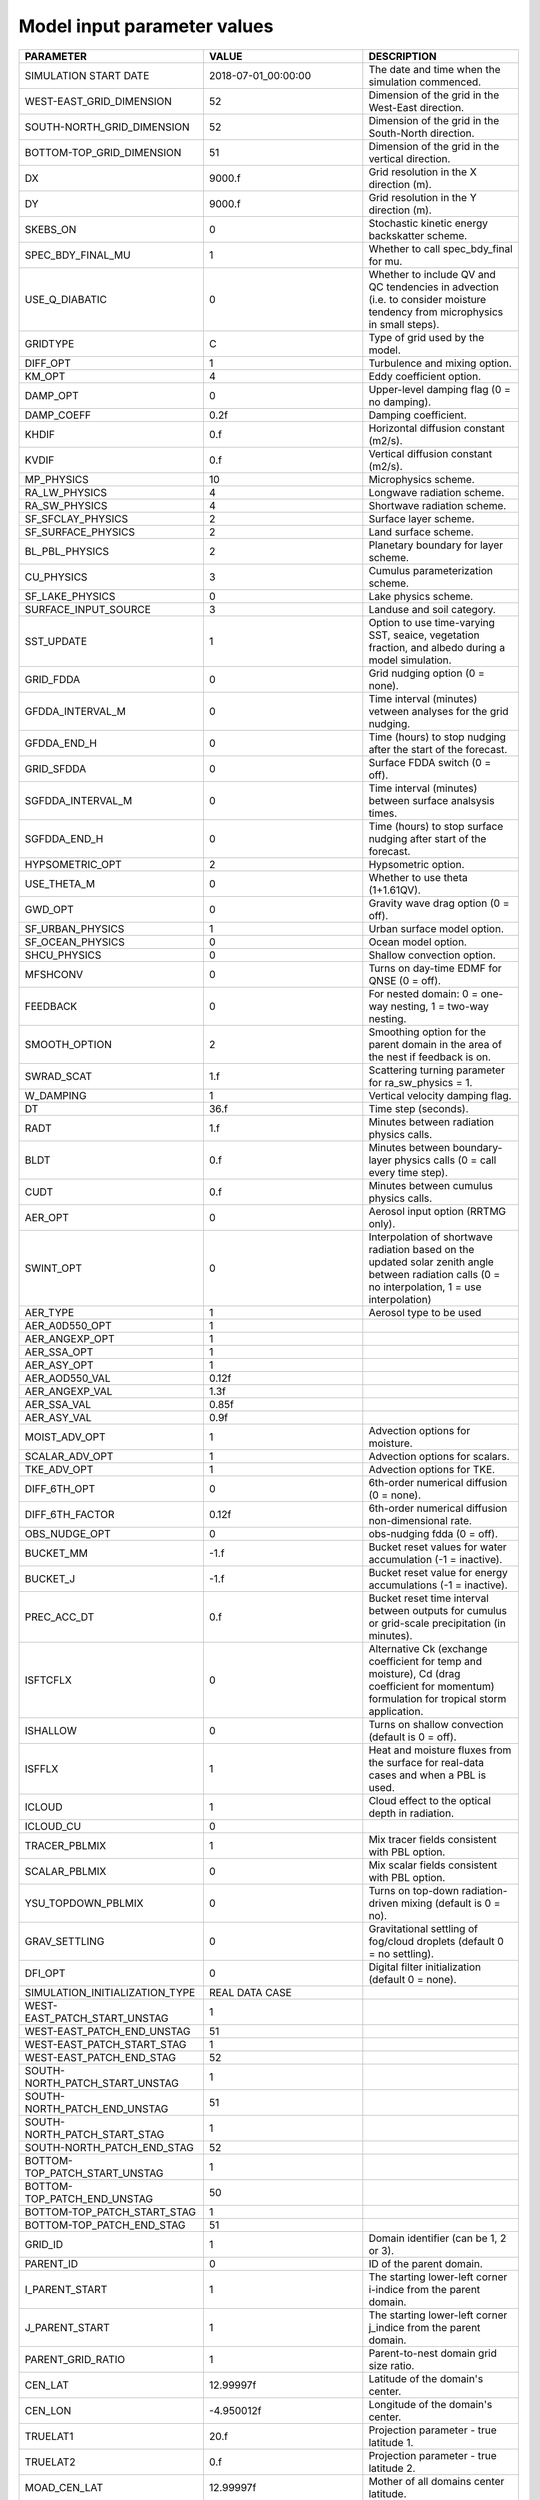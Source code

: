 Model input parameter values
============================

===============================  ========================  ===================================================================================================================================================
PARAMETER                        VALUE                     DESCRIPTION
===============================  ========================  ===================================================================================================================================================
SIMULATION START DATE            2018-07-01_00:00:00       The date and time when the simulation commenced.
WEST-EAST_GRID_DIMENSION         52                        Dimension of the grid in the West-East direction.
SOUTH-NORTH_GRID_DIMENSION       52                        Dimension of the grid in the South-North direction.
BOTTOM-TOP_GRID_DIMENSION        51                        Dimension of the grid in the vertical direction.
DX                               9000.f                    Grid resolution in the X direction (m).
DY                               9000.f                    Grid resolution in the Y direction (m).
SKEBS_ON                         0                         Stochastic kinetic energy backskatter scheme.
SPEC_BDY_FINAL_MU                1                         Whether to call spec_bdy_final for mu.
USE_Q_DIABATIC                   0                         Whether to include QV and QC tendencies in advection (i.e. to consider moisture tendency from microphysics in small steps).
GRIDTYPE                         C                         Type of grid used by the model.
DIFF_OPT                         1                         Turbulence and mixing option.
KM_OPT                           4                         Eddy coefficient option.
DAMP_OPT                         0                         Upper-level damping flag (0 = no damping).
DAMP_COEFF                       0.2f                      Damping coefficient.
KHDIF                            0.f                       Horizontal diffusion constant (m2/s).
KVDIF                            0.f                       Vertical diffusion constant (m2/s).
MP_PHYSICS                       10                        Microphysics scheme.
RA_LW_PHYSICS                    4                         Longwave radiation scheme.
RA_SW_PHYSICS                    4                         Shortwave radiation scheme.
SF_SFCLAY_PHYSICS                2                         Surface layer scheme.
SF_SURFACE_PHYSICS               2                         Land surface scheme.
BL_PBL_PHYSICS                   2                         Planetary boundary for layer scheme.
CU_PHYSICS                       3                         Cumulus parameterization scheme.
SF_LAKE_PHYSICS                  0                         Lake physics scheme.
SURFACE_INPUT_SOURCE             3                         Landuse and soil category.
SST_UPDATE                       1                         Option to use time-varying SST, seaice, vegetation fraction, and albedo during a model simulation.
GRID_FDDA                        0                         Grid nudging option (0 = none).
GFDDA_INTERVAL_M                 0                         Time interval (minutes) vetween analyses for the grid nudging.
GFDDA_END_H                      0                         Time (hours) to stop nudging after the start of the forecast.
GRID_SFDDA                       0                         Surface FDDA switch (0 = off).
SGFDDA_INTERVAL_M                0                         Time interval (minutes) between surface analsysis times.
SGFDDA_END_H                     0                         Time (hours) to stop surface nudging after start of the forecast.
HYPSOMETRIC_OPT                  2                         Hypsometric option.
USE_THETA_M                      0                         Whether to use theta (1+1.61QV).
GWD_OPT                          0                         Gravity wave drag option (0 = off).
SF_URBAN_PHYSICS                 1                         Urban surface model option.
SF_OCEAN_PHYSICS                 0                         Ocean model option.
SHCU_PHYSICS                     0                         Shallow convection option.
MFSHCONV                         0                         Turns on day-time EDMF for QNSE (0 = off).
FEEDBACK                         0                         For nested domain: 0 = one-way nesting, 1 = two-way nesting.
SMOOTH_OPTION                    2                         Smoothing option for the parent domain in the area of the nest if feedback is on.
SWRAD_SCAT                       1.f                       Scattering turning parameter for ra_sw_physics = 1.
W_DAMPING                        1                         Vertical velocity damping flag.
DT                               36.f                      Time step (seconds).
RADT                             1.f                       Minutes between radiation physics calls.
BLDT                             0.f                       Minutes between boundary-layer physics calls (0 = call every time step).
CUDT                             0.f                       Minutes between cumulus physics calls.
AER_OPT                          0                         Aerosol input option (RRTMG only).
SWINT_OPT                        0                         Interpolation of shortwave radiation based on the updated solar zenith angle between radiation calls (0 = no interpolation, 1 = use interpolation)
AER_TYPE                         1                         Aerosol type to be used
AER_A0D550_OPT                   1                         \
AER_ANGEXP_OPT                   1                         \
AER_SSA_OPT                      1                         \
AER_ASY_OPT                      1                         \
AER_AOD550_VAL                   0.12f                     \
AER_ANGEXP_VAL                   1.3f                      \
AER_SSA_VAL                      0.85f                     \
AER_ASY_VAL                      0.9f                      \
MOIST_ADV_OPT                    1                         Advection options for moisture.
SCALAR_ADV_OPT                   1                         Advection options for scalars.
TKE_ADV_OPT                      1                         Advection options for TKE.
DIFF_6TH_OPT                     0                         6th-order numerical diffusion (0 = none).
DIFF_6TH_FACTOR                  0.12f                     6th-order numerical diffusion non-dimensional rate.
OBS_NUDGE_OPT                    0                         obs-nudging fdda (0 = off).
BUCKET_MM                        -1.f                      Bucket reset values for water accumulation (-1 = inactive).
BUCKET_J                         -1.f                      Bucket reset value for energy accumulations (-1 = inactive).
PREC_ACC_DT                      0.f                       Bucket reset time interval between outputs for cumulus or grid-scale precipitation (in minutes).
ISFTCFLX                         0                         Alternative Ck (exchange coefficient for temp and moisture), Cd (drag coefficient for momentum) formulation for tropical storm application.
ISHALLOW                         0                         Turns on shallow convection (default is 0 = off).
ISFFLX                           1                         Heat and moisture fluxes from the surface for real-data cases and when a PBL is used.
ICLOUD                           1                         Cloud effect to the optical depth in radiation.
ICLOUD_CU                        0                         \
TRACER_PBLMIX                    1                         Mix tracer fields consistent with PBL option.
SCALAR_PBLMIX                    0                         Mix scalar fields consistent with PBL option.
YSU_TOPDOWN_PBLMIX               0                         Turns on top-down radiation-driven mixing (default is 0 = no).
GRAV_SETTLING                    0                         Gravitational settling of fog/cloud droplets (default 0 = no settling).
DFI_OPT                          0                         Digital filter initialization (default 0 = none).
SIMULATION_INITIALIZATION_TYPE   REAL DATA CASE            \
WEST-EAST_PATCH_START_UNSTAG     1                         \
WEST-EAST_PATCH_END_UNSTAG       51                        \
WEST-EAST_PATCH_START_STAG       1                         \
WEST-EAST_PATCH_END_STAG         52                        \
SOUTH-NORTH_PATCH_START_UNSTAG   1                         \
SOUTH-NORTH_PATCH_END_UNSTAG     51                        \
SOUTH-NORTH_PATCH_START_STAG     1                         \
SOUTH-NORTH_PATCH_END_STAG       52                        \
BOTTOM-TOP_PATCH_START_UNSTAG    1                         \
BOTTOM-TOP_PATCH_END_UNSTAG      50                        \
BOTTOM-TOP_PATCH_START_STAG      1                         \
BOTTOM-TOP_PATCH_END_STAG        51                        \
GRID_ID                          1                         Domain identifier (can be 1, 2 or 3).
PARENT_ID                        0                         ID of the parent domain.
I_PARENT_START                   1                         The starting lower-left corner i-indice from the parent domain.
J_PARENT_START                   1                         The starting lower-left corner j_indice from the parent domain.
PARENT_GRID_RATIO                1                         Parent-to-nest domain grid size ratio.
CEN_LAT                          12.99997f                 Latitude of the domain's center.
CEN_LON                          -4.950012f                Longitude of the domain's center.
TRUELAT1                         20.f                      Projection parameter - true latitude 1.
TRUELAT2                         0.f                       Projection parameter - true latitude 2.
MOAD_CEN_LAT                     12.99997f                 Mother of all domains center latitude.
STAND_LON                        5.f                       Projection parameter - standard longitude.
POLE_LAT                         90.f                      The pole latitude.
POLE_LON                         0.f                       The pole longitude.
GMT                              0.f                       \
JULYR                            2018                      \
JULDAY                           182                       \
MAP_PROJ                         1                         Map projection.
MAP_PROJ_CHAR                    Lambert Conformal         Map projection.
MMINLU                           MODIFIED_IGBP_MODIS_NOAH  Related to land use category.
NUM_LAND_CAT                     21                        Number of land categories in input data.
ISWATER                          17                        Related to land use category.
ISLAKE                           21                        Related to land use category.
ISICE                            15                        Related to land use category.
ISURBAN                          13                        Related to land use category.
ISOILWATER                       14                        Related to land use category.
HYBRID_OPT                       -1                        Option related to the hybrid vertical coordinates.
ETAC                             0.f                       Option related to the hybrid vertical coordinates.
===============================  ========================  ===================================================================================================================================================
